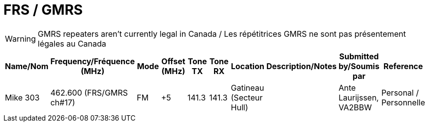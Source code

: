 = FRS / GMRS
:showtitle:

WARNING: GMRS repeaters aren't currently legal in Canada / Les répétitrices GMRS ne sont pas présentement légales au Canada

|===
| Name/Nom | Frequency/Fréquence (MHz) | Mode | Offset (MHz) | Tone TX | Tone RX | Location | Description/Notes | Submitted by/Soumis par | Reference

|Mike 303
|462.600 (FRS/GMRS ch#17)
|FM
|+5
|141.3
|141.3
|Gatineau (Secteur Hull)
|
|Ante Laurijssen, VA2BBW
|Personal / Personnelle

|===
